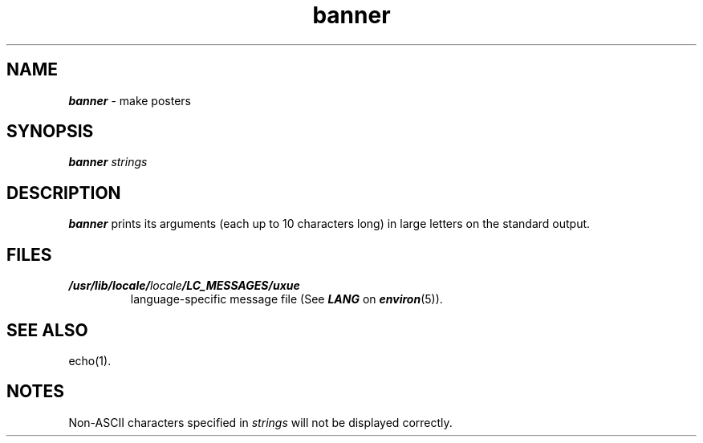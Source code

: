 .\" Copyright 1991 UNIX System Laboratories, Inc.
.\" Copyright 1989, 1990 AT&T
.nr X
.if \nX=0 .ds x} banner 1 "User Environment Utilities" "\&"
.TH \*(x}
.SH NAME
\f4banner\f1 \- make posters
.SH SYNOPSIS
.nf
\f4banner\f1 \f2strings\f1
.fi
.SH DESCRIPTION
\f4banner\fP
prints its arguments (each up to 10 characters long)
in large letters on the standard output.
.SH FILES
.TP
\f4/usr/lib/locale/\f2locale\f4/LC_MESSAGES/uxue\f1
language-specific message file (See \f4LANG\fP on \f4environ\f1(5)).
.SH SEE ALSO
echo(1).
.SH NOTES
Non-ASCII characters specified in \f2strings\fP will not
be displayed correctly.
.\"	@(#)banner.1	6.2 of 9/2/83
